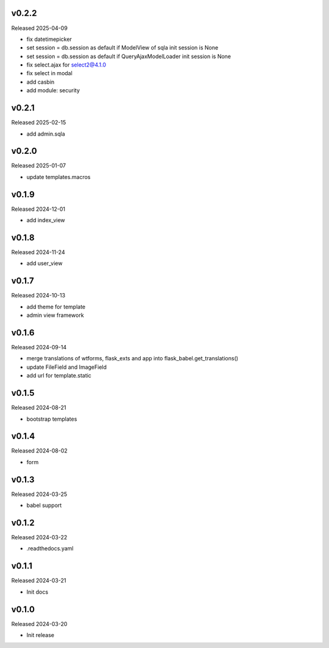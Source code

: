 v0.2.2
------

Released 2025-04-09

- fix datetimepicker
- set session = db.session as default if ModelView of sqla init session is None
- set session = db.session as default if QueryAjaxModelLoader init session is None
- fix select.ajax for select2@4.1.0 
- fix select in modal
- add casbin
- add module: security 

v0.2.1
------

Released 2025-02-15

- add admin.sqla

v0.2.0
------

Released 2025-01-07

- update templates.macros

v0.1.9
------

Released 2024-12-01

- add index_view

v0.1.8
------

Released 2024-11-24

- add user_view

v0.1.7
------

Released 2024-10-13

- add theme for template
- admin view framework

v0.1.6
------

Released 2024-09-14

- merge translations of wtforms, flask_exts and app into flask_babel.get_translations()
- update FileField and ImageField
- add url for template.static

v0.1.5
------

Released 2024-08-21

- bootstrap templates

v0.1.4
------

Released 2024-08-02

- form

v0.1.3
------

Released 2024-03-25

- babel support

v0.1.2
------

Released 2024-03-22

- .readthedocs.yaml

v0.1.1
------

Released 2024-03-21

- Init docs

v0.1.0
------

Released 2024-03-20

- Init release

